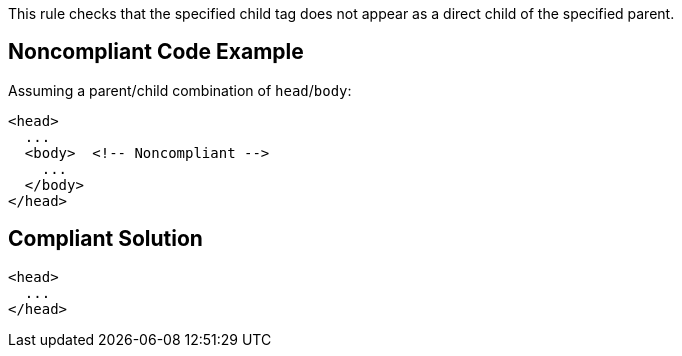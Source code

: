 This rule checks that the specified child tag does not appear as a direct child of the specified parent.


== Noncompliant Code Example

Assuming a parent/child combination of ``++head++``/``++body++``:

----
<head>
  ...
  <body>  <!-- Noncompliant -->
    ...
  </body>
</head>
----


== Compliant Solution

----
<head>
  ...
</head>
----

